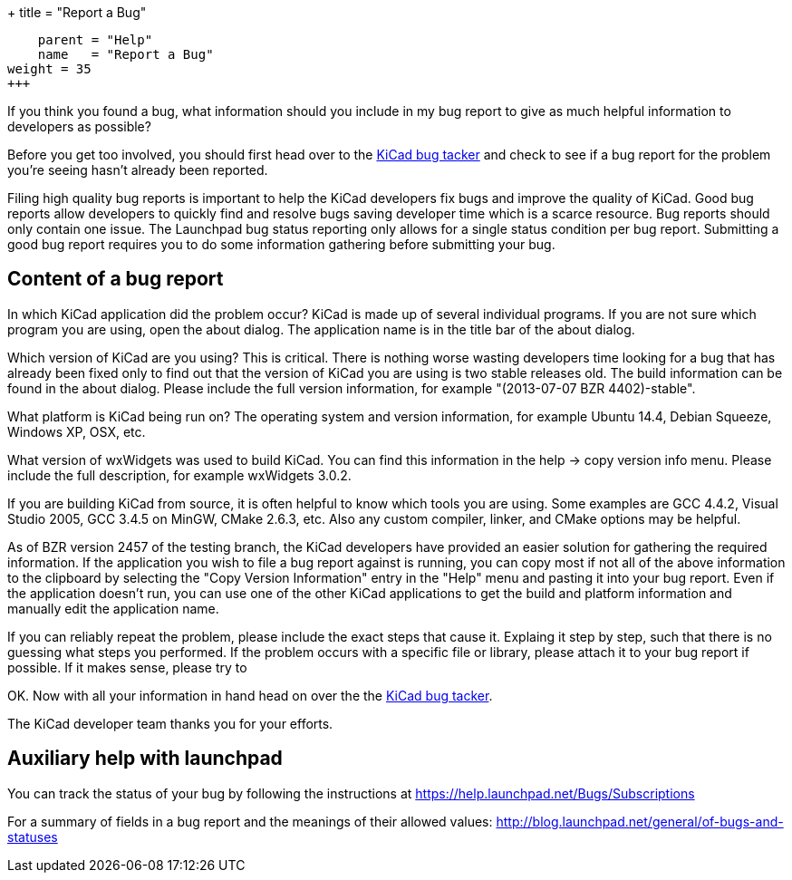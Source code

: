 +++
title = "Report a Bug"
[menu.main]
    parent = "Help"
    name   = "Report a Bug"
weight = 35
+++

If you think you found a bug, what information should you include in my bug report to give as much helpful information to developers as possible?

Before you get too involved, you should first head over to the https://bugs.launchpad.net/KiCad/+bugs?orderby=-date_last_updated&start=0[KiCad bug tacker] and check to see if a bug report for the problem you're seeing hasn't already been reported.

Filing high quality bug reports is important to help the KiCad developers fix bugs and improve the quality of KiCad. Good bug reports allow developers to quickly find and resolve bugs saving developer time which is a scarce resource. Bug reports should only contain one issue. The Launchpad bug status reporting only allows for a single status condition per bug report. Submitting a good bug report requires you to do some information gathering before submitting your bug.

== Content of a bug report
In which KiCad application did the problem occur? KiCad is made up of several individual programs. If you are not sure which program you are using, open the about dialog. The application name is in the title bar of the about dialog.

Which version of KiCad are you using? This is critical. There is nothing worse wasting developers time looking for a bug that has already been fixed only to find out that the version of KiCad you are using is two stable releases old. The build information can be found in the about dialog. Please include the full version information, for example "(2013-07-07 BZR 4402)-stable".

What platform is KiCad being run on? The operating system and version information, for example Ubuntu 14.4, Debian Squeeze, Windows XP, OSX, etc.

What version of wxWidgets was used to build KiCad. You can find this information in the help -> copy version info menu. Please include the full description, for example wxWidgets 3.0.2.

If you are building KiCad from source, it is often helpful to know which tools you are using. Some examples are GCC 4.4.2, Visual Studio 2005, GCC 3.4.5 on MinGW, CMake 2.6.3, etc. Also any custom compiler, linker, and CMake options may be helpful.

As of BZR version 2457 of the testing branch, the KiCad developers have provided an easier solution for gathering the required information. If the application you wish to file a bug report against is running, you can copy most if not all of the above information to the clipboard by selecting the "Copy Version Information" entry in the "Help" menu and pasting it into your bug report. Even if the application doesn't run, you can use one of the other KiCad applications to get the build and platform information and manually edit the application name.

If you can reliably repeat the problem, please include the exact steps that cause it. Explaing it step by step, such that there is no guessing what steps you performed. If the problem occurs with a specific file or library, please attach it to your bug report if possible. If it makes sense, please try to 

OK. Now with all your information in hand head on over the the https://bugs.launchpad.net/KiCad/+bugs?orderby=-date_last_updated&start=0[KiCad bug tacker].

The KiCad developer team thanks you for your efforts.

== Auxiliary help with launchpad

You can track the status of your bug by following the instructions at https://help.launchpad.net/Bugs/Subscriptions

For a summary of fields in a bug report and the meanings of their allowed values: http://blog.launchpad.net/general/of-bugs-and-statuses

